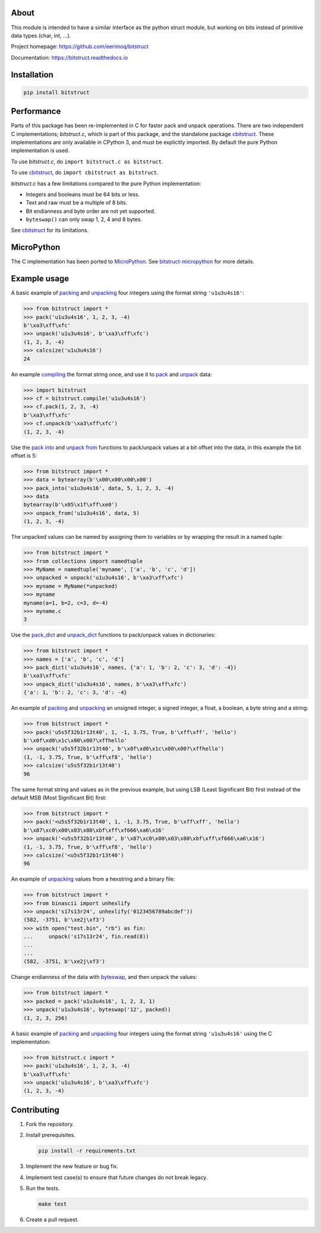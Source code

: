 |buildstatus|_
|appveyor|_
|coverage|_
|codecov|_

About
=====

This module is intended to have a similar interface as the python
struct module, but working on bits instead of primitive data types
(char, int, ...).

Project homepage: https://github.com/eerimoq/bitstruct

Documentation: https://bitstruct.readthedocs.io

Installation
============

.. code-block:: python

   pip install bitstruct

Performance
===========

Parts of this package has been re-implemented in C for faster pack and
unpack operations. There are two independent C implementations;
`bitstruct.c`, which is part of this package, and the standalone
package `cbitstruct`_. These implementations are only available in
CPython 3, and must be explicitly imported. By default the pure Python
implementation is used.

To use `bitstruct.c`, do ``import bitstruct.c as bitstruct``.

To use `cbitstruct`_, do ``import cbitstruct as bitstruct``.

`bitstruct.c` has a few limitations compared to the pure Python
implementation:

- Integers and booleans must be 64 bits or less.

- Text and raw must be a multiple of 8 bits.

- Bit endianness and byte order are not yet supported.

- ``byteswap()`` can only swap 1, 2, 4 and 8 bytes.

See `cbitstruct`_ for its limitations.

MicroPython
===========

The C implementation has been ported to `MicroPython`_. See
`bitstruct-micropython`_ for more details.

Example usage
=============

A basic example of `packing`_ and `unpacking`_ four integers using the
format string ``'u1u3u4s16'``:

.. code-block:: python

    >>> from bitstruct import *
    >>> pack('u1u3u4s16', 1, 2, 3, -4)
    b'\xa3\xff\xfc'
    >>> unpack('u1u3u4s16', b'\xa3\xff\xfc')
    (1, 2, 3, -4)
    >>> calcsize('u1u3u4s16')
    24

An example `compiling`_ the format string once, and use it to `pack`_
and `unpack`_ data:

.. code-block:: python

    >>> import bitstruct
    >>> cf = bitstruct.compile('u1u3u4s16')
    >>> cf.pack(1, 2, 3, -4)
    b'\xa3\xff\xfc'
    >>> cf.unpack(b'\xa3\xff\xfc')
    (1, 2, 3, -4)

Use the `pack into`_ and `unpack from`_ functions to pack/unpack
values at a bit offset into the data, in this example the bit offset
is 5:

.. code-block:: python

    >>> from bitstruct import *
    >>> data = bytearray(b'\x00\x00\x00\x00')
    >>> pack_into('u1u3u4s16', data, 5, 1, 2, 3, -4)
    >>> data
    bytearray(b'\x05\x1f\xff\xe0')
    >>> unpack_from('u1u3u4s16', data, 5)
    (1, 2, 3, -4)

The unpacked values can be named by assigning them to variables or by
wrapping the result in a named tuple:

.. code-block:: python

    >>> from bitstruct import *
    >>> from collections import namedtuple
    >>> MyName = namedtuple('myname', ['a', 'b', 'c', 'd'])
    >>> unpacked = unpack('u1u3u4s16', b'\xa3\xff\xfc')
    >>> myname = MyName(*unpacked)
    >>> myname
    myname(a=1, b=2, c=3, d=-4)
    >>> myname.c
    3

Use the `pack_dict`_ and `unpack_dict`_ functions to pack/unpack
values in dictionaries:

.. code-block:: python

    >>> from bitstruct import *
    >>> names = ['a', 'b', 'c', 'd']
    >>> pack_dict('u1u3u4s16', names, {'a': 1, 'b': 2, 'c': 3, 'd': -4})
    b'\xa3\xff\xfc'
    >>> unpack_dict('u1u3u4s16', names, b'\xa3\xff\xfc')
    {'a': 1, 'b': 2, 'c': 3, 'd': -4}

An example of `packing`_ and `unpacking`_ an unsigned integer, a
signed integer, a float, a boolean, a byte string and a string:

.. code-block:: python

    >>> from bitstruct import *
    >>> pack('u5s5f32b1r13t40', 1, -1, 3.75, True, b'\xff\xff', 'hello')
    b'\x0f\xd0\x1c\x00\x00?\xffhello'
    >>> unpack('u5s5f32b1r13t40', b'\x0f\xd0\x1c\x00\x00?\xffhello')
    (1, -1, 3.75, True, b'\xff\xf8', 'hello')
    >>> calcsize('u5s5f32b1r13t40')
    96

The same format string and values as in the previous example, but
using LSB (Least Significant Bit) first instead of the default MSB
(Most Significant Bit) first:

.. code-block:: python

    >>> from bitstruct import *
    >>> pack('<u5s5f32b1r13t40', 1, -1, 3.75, True, b'\xff\xff', 'hello')
    b'\x87\xc0\x00\x03\x80\xbf\xff\xf666\xa6\x16'
    >>> unpack('<u5s5f32b1r13t40', b'\x87\xc0\x00\x03\x80\xbf\xff\xf666\xa6\x16')
    (1, -1, 3.75, True, b'\xff\xf8', 'hello')
    >>> calcsize('<u5s5f32b1r13t40')
    96

An example of `unpacking`_ values from a hexstring and a binary file:

.. code-block:: python

    >>> from bitstruct import *
    >>> from binascii import unhexlify
    >>> unpack('s17s13r24', unhexlify('0123456789abcdef'))
    (582, -3751, b'\xe2j\xf3')
    >>> with open("test.bin", "rb") as fin:
    ...     unpack('s17s13r24', fin.read(8))
    ...
    ...
    (582, -3751, b'\xe2j\xf3')

Change endianness of the data with `byteswap`_, and then unpack the
values:

.. code-block:: python

    >>> from bitstruct import *
    >>> packed = pack('u1u3u4s16', 1, 2, 3, 1)
    >>> unpack('u1u3u4s16', byteswap('12', packed))
    (1, 2, 3, 256)

A basic example of `packing`_ and `unpacking`_ four integers using the
format string ``'u1u3u4s16'`` using the C implementation:

.. code-block:: python

    >>> from bitstruct.c import *
    >>> pack('u1u3u4s16', 1, 2, 3, -4)
    b'\xa3\xff\xfc'
    >>> unpack('u1u3u4s16', b'\xa3\xff\xfc')
    (1, 2, 3, -4)

Contributing
============

#. Fork the repository.

#. Install prerequisites.

   .. code-block:: text

      pip install -r requirements.txt

#. Implement the new feature or bug fix.

#. Implement test case(s) to ensure that future changes do not break
   legacy.

#. Run the tests.

   .. code-block:: text

      make test

#. Create a pull request.

.. |buildstatus| image:: https://travis-ci.com/eerimoq/bitstruct.svg
.. _buildstatus: https://travis-ci.com/eerimoq/bitstruct

.. |appveyor| image:: https://img.shields.io/appveyor/ci/eerimoq/bitstruct/master.svg?label=AppVeyor
.. _appveyor: https://ci.appveyor.com/project/eerimoq/bitstruct/history

.. |coverage| image:: https://coveralls.io/repos/github/eerimoq/bitstruct/badge.svg?branch=master
.. _coverage: https://coveralls.io/github/eerimoq/bitstruct

.. |codecov| image:: https://codecov.io/gh/eerimoq/bitstruct/branch/master/graph/badge.svg
.. _codecov: https://codecov.io/gh/eerimoq/bitstruct

.. _packing: http://bitstruct.readthedocs.io/en/latest/#bitstruct.pack

.. _unpacking: http://bitstruct.readthedocs.io/en/latest/#bitstruct.unpack

.. _pack: http://bitstruct.readthedocs.io/en/latest/#bitstruct.CompiledFormat.pack

.. _unpack: http://bitstruct.readthedocs.io/en/latest/#bitstruct.CompiledFormat.unpack

.. _pack into: http://bitstruct.readthedocs.io/en/latest/#bitstruct.pack_into

.. _unpack from: http://bitstruct.readthedocs.io/en/latest/#bitstruct.unpack_from

.. _pack_dict: http://bitstruct.readthedocs.io/en/latest/#bitstruct.pack_dict

.. _unpack_dict: http://bitstruct.readthedocs.io/en/latest/#bitstruct.unpack_dict

.. _byteswap: http://bitstruct.readthedocs.io/en/latest/#bitstruct.byteswap

.. _compiling: http://bitstruct.readthedocs.io/en/latest/#bitstruct.compile

.. _cbitstruct: https://github.com/qchateau/cbitstruct

.. _MicroPython: https://github.com/micropython/micropython

.. _bitstruct-micropython: https://github.com/peterzuger/bitstruct-micropython
